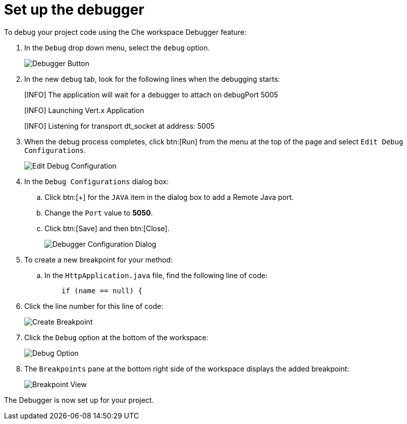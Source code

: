 [#setup_debugger]
= Set up the debugger

To debug your project code using the Che workspace Debugger feature:

. In the `Debug` drop down menu, select the `debug` option.
+
image::debug_button.png[Debugger Button]
+
. In the new `debug` tab, look for the following lines when the debugging starts:
+
====
[INFO] The application will wait for a debugger to attach on debugPort 5005

[INFO] Launching Vert.x Application

[INFO] Listening for transport dt_socket at address: 5005
====
+
. When the debug process completes, click btn:[Run] from the menu at the top of the page and select `Edit Debug Configurations`.
+
image::edit_debug_config.png[Edit Debug Configuration]
+
. In the `Debug Configurations` dialog box:
.. Click btn:[+] for the `JAVA` item in the dialog box to add a Remote Java port.
.. Change the `Port` value to *5050*.
.. Click btn:[Save] and then btn:[Close].
+
image::debug_config.png[Debugger Configuration Dialog]
+
. To create a new breakpoint for your method:
.. In the `HttpApplication.java` file, find the following line of code:
+
```java
    if (name == null) {
```
+
. Click the line number for this line of code:
+
image::breakpoint.png[Create Breakpoint]
+
. Click the `Debug` option at the bottom of the workspace:
+
image::debug_option.png[Debug Option]
+
. The `Breakpoints` pane at the bottom right side of the workspace displays the added breakpoint:
+
image::debug_breakpoint.png[Breakpoint View]

The Debugger is now set up for your project.
